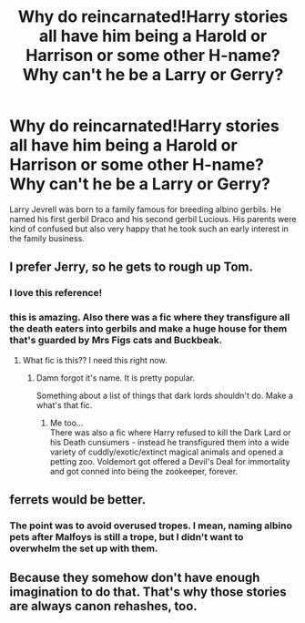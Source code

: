 #+TITLE: Why do reincarnated!Harry stories all have him being a Harold or Harrison or some other H-name? Why can't he be a Larry or Gerry?

* Why do reincarnated!Harry stories all have him being a Harold or Harrison or some other H-name? Why can't he be a Larry or Gerry?
:PROPERTIES:
:Author: 4wallsandawindow
:Score: 10
:DateUnix: 1589512994.0
:DateShort: 2020-May-15
:FlairText: Discussion
:END:
Larry Jevrell was born to a family famous for breeding albino gerbils. He named his first gerbil Draco and his second gerbil Lucious. His parents were kind of confused but also very happy that he took such an early interest in the family business.


** I prefer Jerry, so he gets to rough up Tom.
:PROPERTIES:
:Author: InquisitorCOC
:Score: 39
:DateUnix: 1589518603.0
:DateShort: 2020-May-15
:END:

*** I love this reference!
:PROPERTIES:
:Author: carlos1096
:Score: 6
:DateUnix: 1589528269.0
:DateShort: 2020-May-15
:END:


*** this is amazing. Also there was a fic where they transfigure all the death eaters into gerbils and make a huge house for them that's guarded by Mrs Figs cats and Buckbeak.
:PROPERTIES:
:Author: jasoneill23
:Score: 5
:DateUnix: 1589533410.0
:DateShort: 2020-May-15
:END:

**** What fic is this?? I need this right now.
:PROPERTIES:
:Author: Tjiornir
:Score: 1
:DateUnix: 1589536512.0
:DateShort: 2020-May-15
:END:

***** Damn forgot it's name. It is pretty popular.

Something about a list of things that dark lords shouldn't do. Make a what's that fic.
:PROPERTIES:
:Author: -Umbrella
:Score: 2
:DateUnix: 1589549264.0
:DateShort: 2020-May-15
:END:

****** Me too...\\
There was also a fic where Harry refused to kill the Dark Lard or his Death cunsumers - instead he transfigured them into a wide variety of cuddly/exotic/extinct magical animals and opened a petting zoo. Voldemort got offered a Devil's Deal for immortality and got conned into being the zookeeper, forever.
:PROPERTIES:
:Author: PuzzleheadedPool1
:Score: 2
:DateUnix: 1589573075.0
:DateShort: 2020-May-16
:END:


** ferrets would be better.
:PROPERTIES:
:Author: -Umbrella
:Score: 2
:DateUnix: 1589549278.0
:DateShort: 2020-May-15
:END:

*** The point was to avoid overused tropes. I mean, naming albino pets after Malfoys is still a trope, but I didn't want to overwhelm the set up with them.
:PROPERTIES:
:Author: 4wallsandawindow
:Score: 1
:DateUnix: 1589654187.0
:DateShort: 2020-May-16
:END:


** Because they somehow don't have enough imagination to do that. That's why those stories are always canon rehashes, too.
:PROPERTIES:
:Author: Uncommonality
:Score: 1
:DateUnix: 1590080126.0
:DateShort: 2020-May-21
:END:
